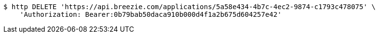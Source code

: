 [source,bash]
----
$ http DELETE 'https://api.breezie.com/applications/5a58e434-4b7c-4ec2-9874-c1793c478075' \
    'Authorization: Bearer:0b79bab50daca910b000d4f1a2b675d604257e42'
----